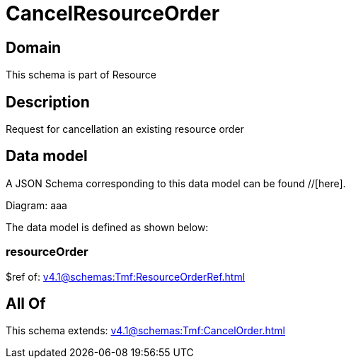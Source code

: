 = CancelResourceOrder

[#domain]
== Domain

This schema is part of Resource

[#description]
== Description
Request for cancellation an existing resource order


[#data_model]
== Data model

A JSON Schema corresponding to this data model can be found //[here].

Diagram:
aaa

The data model is defined as shown below:


=== resourceOrder
$ref of: xref:v4.1@schemas:Tmf:ResourceOrderRef.adoc[]


[#all_of]
== All Of

This schema extends: xref:v4.1@schemas:Tmf:CancelOrder.adoc[]
